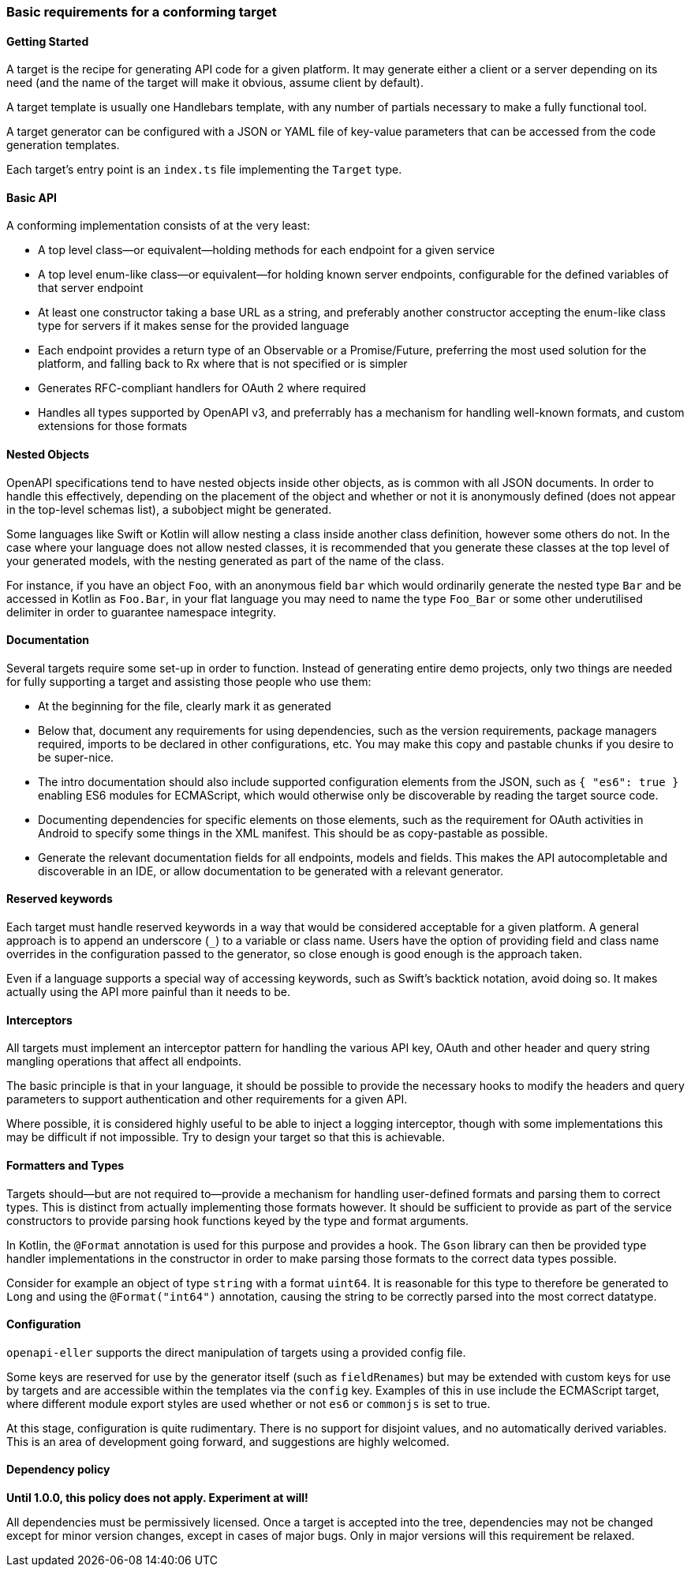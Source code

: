 === Basic requirements for a conforming target

==== Getting Started

A target is the recipe for generating API code for a given platform. It may
generate either a client or a server depending on its need (and the name of
the target will make it obvious, assume client by default).

A target template is usually one Handlebars template, with any number of partials
necessary to make a fully functional tool.

A target generator can be configured with a JSON or YAML file of key-value 
parameters that can be accessed from the code generation templates.

Each target's entry point is an `index.ts` file implementing the `Target` type.

==== Basic API

A conforming implementation consists of at the very least:

* A top level class—or equivalent—holding methods for each endpoint
  for a given service
* A top level enum-like class—or equivalent—for holding known
  server endpoints, configurable for the defined variables of that
  server endpoint
* At least one constructor taking a base URL as a string, and preferably
  another constructor accepting the enum-like class type for servers if
  it makes sense for the provided language
* Each endpoint provides a return type of an Observable or a Promise/Future,
  preferring the most used solution for the platform, and falling back to
  Rx where that is not specified or is simpler
* Generates RFC-compliant handlers for OAuth 2 where required
* Handles all types supported by OpenAPI v3, and preferrably has a mechanism
  for handling well-known formats, and custom extensions for those formats

==== Nested Objects

OpenAPI specifications tend to have nested objects inside other objects, as is
common with all JSON documents. In order to handle this effectively, depending on
the placement of the object and whether or not it is anonymously defined (does not 
appear in the top-level schemas list), a subobject might be generated.

Some languages like Swift or Kotlin will allow nesting a class inside another class
definition, however some others do not. In the case where your language does not 
allow nested classes, it is recommended that you generate these classes at the top
level of your generated models, with the nesting generated as part of the name
of the class.

For instance, if you have an object `Foo`, with an anonymous field `bar` which would
ordinarily generate the nested type `Bar` and be accessed in Kotlin as `Foo.Bar`, in
your flat language you may need to name the type `Foo_Bar` or some other underutilised
delimiter in order to guarantee namespace integrity.

==== Documentation

Several targets require some set-up in order to function. Instead of generating
entire demo projects, only two things are needed for fully supporting a target
and assisting those people who use them:

* At the beginning for the file, clearly mark it as generated
* Below that, document any requirements for using dependencies, such as the 
  version requirements, package managers required, imports to be declared
  in other configurations, etc. You may make this copy and pastable chunks
  if you desire to be super-nice.
* The intro documentation should also include supported configuration elements
  from the JSON, such as `{ "es6": true }` enabling ES6 modules for ECMAScript,
  which would otherwise only be discoverable by reading the target source code.
* Documenting dependencies for specific elements on those elements, such as
  the requirement for OAuth activities in Android to specify some things in 
  the XML manifest. This should be as copy-pastable as possible.
* Generate the relevant documentation fields for all endpoints, models and 
  fields. This makes the API autocompletable and discoverable in an IDE,
  or allow documentation to be generated with a relevant generator.

==== Reserved keywords

Each target must handle reserved keywords in a way that would be considered
acceptable for a given platform. A general approach is to append an underscore (`_`)
to a variable or class name. Users have the option of providing field and class name
overrides in the configuration passed to the generator, so close enough is good
enough is the approach taken.

Even if a language supports a special way of accessing keywords, such as Swift's
backtick notation, avoid doing so. It makes actually using the API more painful
than it needs to be.

==== Interceptors

All targets must implement an interceptor pattern for handling the
various API key, OAuth and other header and query string mangling
operations that affect all endpoints.

The basic principle is that in your language, it should be possible
to provide the necessary hooks to modify the headers and query parameters
to support authentication and other requirements for a given API.

Where possible, it is considered highly useful to be able to inject a
logging interceptor, though with some implementations this may be difficult
if not impossible. Try to design your target so that this is achievable.

==== Formatters and Types

Targets should—but are not required to—provide a mechanism for handling user-defined
formats and parsing them to correct types. This is distinct from actually implementing
those formats however. It should be sufficient to provide as part of the service
constructors to provide parsing hook functions keyed by the type and format arguments.

In Kotlin, the `@Format` annotation is used for this purpose and provides a hook.
The `Gson` library can then be provided type handler implementations in the constructor
in order to make parsing those formats to the correct data types possible.

Consider for example an object of type `string` with a format `uint64`. It is reasonable
for this type to therefore be generated to `Long` and using the `@Format("int64")`
annotation, causing the string to be correctly parsed into the most correct datatype.

==== Configuration

`openapi-eller` supports the direct manipulation of targets using a provided config file.

Some keys are reserved for use by the generator itself (such as `fieldRenames`) but may
be extended with custom keys for use by targets and are accessible within the templates
via the `config` key. Examples of this in use include the ECMAScript target, where
different module export styles are used whether or not `es6` or `commonjs` is set to true.

At this stage, configuration is quite rudimentary. There is no support for disjoint values,
and no automatically derived variables. This is an area of development going forward, and 
suggestions are highly welcomed.

==== Dependency policy

**Until 1.0.0, this policy does not apply. Experiment at will!**

All dependencies must be permissively licensed. Once a target is accepted into the tree,
dependencies may not be changed except for minor version changes, except in cases of major
bugs. Only in major versions will this requirement be relaxed.
